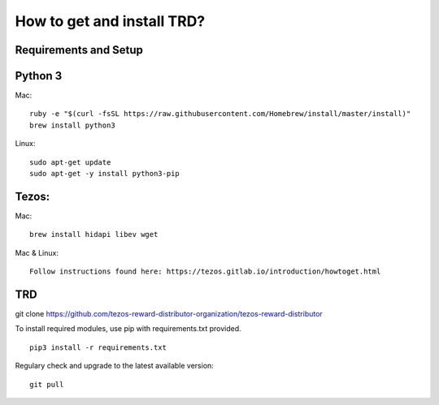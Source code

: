 How to get and install TRD?
=====================================================

Requirements and Setup
------------------------


Python 3
-----------

Mac: 
::
    ruby -e "$(curl -fsSL https://raw.githubusercontent.com/Homebrew/install/master/install)"
    brew install python3

Linux:
::

    sudo apt-get update
    sudo apt-get -y install python3-pip

Tezos:
-----------

Mac: 
::
    brew install hidapi libev wget

Mac & Linux:
::
    Follow instructions found here: https://tezos.gitlab.io/introduction/howtoget.html
::

TRD
-----------

git clone https://github.com/tezos-reward-distributor-organization/tezos-reward-distributor

To install required modules, use pip with requirements.txt provided.
::
    pip3 install -r requirements.txt

Regulary check and upgrade to the latest available version:
::
    git pull
